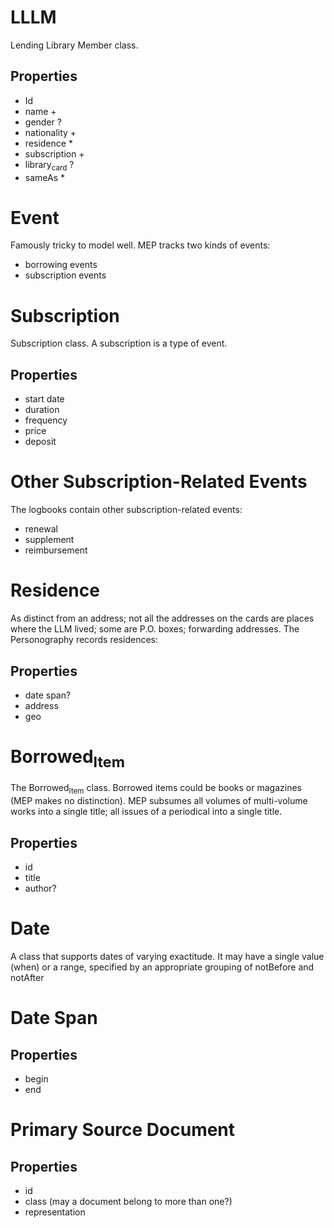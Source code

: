 * LLLM
  Lending Library Member class.

** Properties
   - Id
   - name +
   - gender ?
   - nationality +
   - residence *
   - subscription +
   - library_card ?
   - sameAs *


* Event
  Famously tricky to model well. MEP tracks two kinds of events:
  - borrowing events
  - subscription events

* Subscription
  Subscription class. A subscription is a type of event.

** Properties
   - start date
   - duration
   - frequency
   - price
   - deposit

* Other Subscription-Related Events
  The logbooks contain other subscription-related events:
  - renewal
  - supplement
  - reimbursement

* Residence
  As distinct from an address; not all the addresses on the cards are
  places where the LLM lived; some are P.O. boxes; forwarding
  addresses.  The Personography records residences:

** Properties
   - date span?
   - address
   - geo

* Borrowed_Item
  The Borrowed_Item class. Borrowed items could be books or magazines
  (MEP makes no distinction). MEP subsumes all volumes of 
  multi-volume works into a single title; all issues of a periodical
  into a single title.

** Properties
   - id
   - title
   - author?

* Date
  A class that supports dates of varying exactitude. It may have 
  a single value (when) or a range, specified by an appropriate
  grouping of notBefore and notAfter


* Date Span

** Properties
   - begin
   - end



* Primary Source Document

** Properties
   - id
   - class (may a document belong to more than one?)
   - representation
